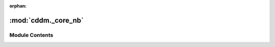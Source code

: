 :orphan:

:mod:`cddm._core_nb`
====================

.. py:module:: cddm._core_nb

.. autoapi-nested-parse::

   Low level numba functions



Module Contents
---------------

.. function:: abs2(x)

   Absolute square of data


.. function:: mean(a, b)

   Man value


.. function:: choose(a, b)

   Chooses data randomly


.. function:: convolve(a, out)

   Convolves input array with kernel [0.25,0.5,0.25]


.. function:: interpolate(x_new, x, y, out)

   Linear interpolation


.. function:: log_interpolate(x_new, x, y, out=None)

   Linear interpolation in semilogx space.


.. function:: median(array, out)

   Performs median filter.


.. function:: weighted_sum(x, y, weight)

   Performs weighted sum of two data sets, given the weight data.
   Weight must be normalized between 0 and 1. Performs:
   `x * weight + (1.- weight) * y`


.. function:: decreasing(array, out)

   Performs decreasing filter. Each next element must be smaller or equal


.. function:: increasing(array, out)

   Performs increasing filter. Each next element must be greater or equal


.. function:: weight_from_g(g, delta)

   Computes weight for weighted normalization from normalized and scaled
   correlation function


.. function:: weight_prime_from_g(g, delta, b1, b2)

   Computes weight for weighted normalization from normalized and scaled
   correlation function


.. function:: sigma_weighted(w, g, delta)

   Computes standard deviation of the weighted normalization.


